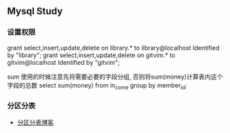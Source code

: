 ** Mysql Study
*** 设置权限
grant select,insert,update,delete on library.* to library@localhost Identified by "library";
grant select,insert,update,delete on gitvim.* to gitvim@localhost Identified by "gitvim";


sum 使用的时候注意先将需要必要的字段分组, 否则将sum(money)计算表内这个字段的总数
select sum(money) from in_come group by member_id;
*** 分区分表
+ [[http://haitian299.github.io/2016/05/26/mysql-partitioning/][分区分表博客]]
